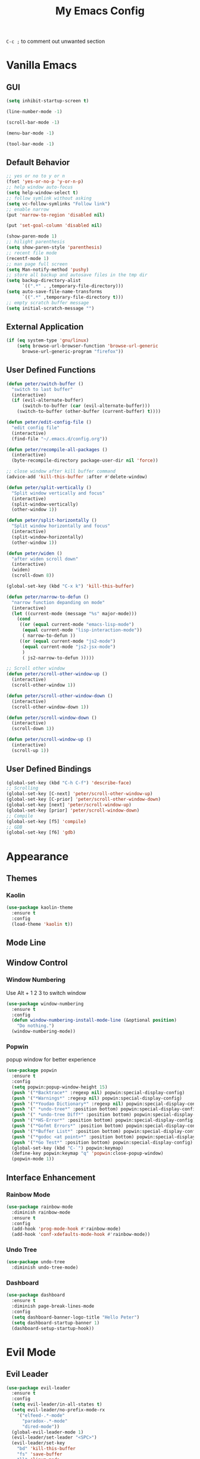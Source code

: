 #+TITLE:My Emacs Config

~C-c ;~ to comment out unwanted section
* Vanilla Emacs
** GUI
#+BEGIN_SRC emacs-lisp
(setq inhibit-startup-screen t)

(line-number-mode -1)

(scroll-bar-mode -1)

(menu-bar-mode -1)

(tool-bar-mode -1)
#+END_SRC
** Default Behavior
#+BEGIN_SRC emacs-lisp
;; yes or no to y or n
(fset 'yes-or-no-p 'y-or-n-p)
;; help window auto-focus
(setq help-window-select t) 
;; follow symlink without asking
(setq vc-follow-symlinks "Follow link")
;; enable narrow
(put 'narrow-to-region 'disabled nil)

(put 'set-goal-column 'disabled nil)

(show-paren-mode 1)
;; hilight parenthesis
(setq show-paren-style 'parenthesis)
;; recent file mode
(recentf-mode 1)
;; man page full screen
(setq Man-notify-method 'pushy)
;; store all backup and autosave files in the tmp dir
(setq backup-directory-alist
      `((".*" . ,temporary-file-directory)))
(setq auto-save-file-name-transforms
      `((".*" ,temporary-file-directory t)))
;; empty scratch buffer message
(setq initial-scratch-message "")
#+END_SRC
** External Application
#+BEGIN_SRC emacs-lisp
(if (eq system-type 'gnu/linux)
    (setq browse-url-browser-function 'browse-url-generic
	  browse-url-generic-program "firefox"))
#+END_SRC
** User Defined Functions
#+BEGIN_SRC emacs-lisp
(defun peter/switch-buffer ()
  "switch to last buffer"
  (interactive)
  (if (evil-alternate-buffer)
      (switch-to-buffer (car (evil-alternate-buffer)))
    (switch-to-buffer (other-buffer (current-buffer) t))))

(defun peter/edit-config-file ()
  "edit config file"
  (interactive)
  (find-file "~/.emacs.d/config.org"))

(defun peter/recompile-all-packages ()
  (interactive)
  (byte-recompile-directory package-user-dir nil 'force))

;; close window after kill buffer command
(advice-add 'kill-this-buffer :after #'delete-window)

(defun peter/split-vertically ()
  "Split window vertically and focus"
  (interactive)
  (split-window-vertically)
  (other-window 1))

(defun peter/split-horizontally ()
  "Split window horizontally and focus"
  (interactive)
  (split-window-horizontally)
  (other-window 1))

(defun peter/widen ()
  "after widen scroll down"
  (interactive)
  (widen)
  (scroll-down 8))

(global-set-key (kbd "C-x k") 'kill-this-buffer)

(defun peter/narrow-to-defun ()
  "narrow function depanding on mode"
  (interactive)
  (let ((current-mode (message "%s" major-mode)))
    (cond
     ((or (equal current-mode "emacs-lisp-mode")
	  (equal current-mode "lisp-interaction-mode"))
      ( narrow-to-defun ))
     ((or (equal current-mode "js2-mode")
	  (equal current-mode "js2-jsx-mode")
	  )
      ( js2-narrow-to-defun )))))

;; Scroll other window
(defun peter/scroll-other-window-up ()
  (interactive)
  (scroll-other-window 1))

(defun peter/scroll-other-window-down ()
  (interactive)
  (scroll-other-window-down 1))

(defun peter/scroll-window-down ()
  (interactive)
  (scroll-down 1))

(defun peter/scroll-window-up ()
  (interactive)
  (scroll-up 1))
#+END_SRC
** User Defined Bindings
#+BEGIN_SRC emacs-lisp
(global-set-key (kbd "C-h C-f") 'describe-face)
;; Scrolling
(global-set-key [C-next] 'peter/scroll-other-window-up)
(global-set-key [C-prior] 'peter/scroll-other-window-down)
(global-set-key [next] 'peter/scroll-window-up)
(global-set-key [prior] 'peter/scroll-window-down)
;; Compile
(global-set-key [f5] 'compile)
;; GDB
(global-set-key [f6] 'gdb)
#+END_SRC
* Appearance
** Themes 
*** COMMENT Ample 
**** Custom Ample
#+BEGIN_SRC emacs-lisp
(use-package ample-theme
  :init (progn (load-theme 'ample t t)
               (load-theme 'ample-flat t t)
               (load-theme 'ample-light t t)
               (enable-theme 'ample))
  :defer t
  :ensure t)

(custom-set-faces
 '(bold ((t (:foreground "firebrick" :weight bold))))
 '(evil-mc-cursor-default-face ((t (:background "blue violet" :inverse-video nil))))
 '(hl-line ((t (:background "#353535"))))
 '(info-quoted-name ((t (:inherit font-lock-string-face :foreground "DarkOrange2"))))
 '(info-single-quote ((t (:inherit font-lock-keyword-face :foreground "dark violet"))))
 '(italic ((t (:foreground "peru" :slant italic))))
 '(org-block ((t (:inherit default))))
 '(org-code ((t (:inherit shadow :foreground "dark orange"))))
 '(org-level-1 ((t (:inherit outline-1 :foreground "dark cyan" :height 1.1))))
 '(org-level-2 ((t (:inherit outline-2 :height 1.0))))
 '(org-level-3 ((t (:inherit outline-3 :foreground "green yellow" :height 1.0))))
 '(org-level-4 ((t (:inherit outline-4 :foreground "peru"))))
 '(org-meta-line ((t (:inherit font-lock-comment-face :weight light))))
 '(org-pomodoro-mode-line ((t (:foreground "dark red"))))
 '(org-special-keyword ((t (:foreground "salmon"))))
 '(sp-pair-overlay-face ((t nil)))
 '(spaceline-evil-emacs ((t (:background "#3A539B" :foreground "#D2D7D3" :inherit (quote mode-line)))))
 '(spaceline-evil-insert ((t (:background "YellowGreen" :foreground "#3E3D31" :inherit (quote mode-line)))))
 '(spaceline-evil-motion ((t (:background "#663399" :foreground "#D2D7D3" :inherit (quote mode-line))))))
#+END_SRC
**** Spaceline
#+BEGIN_SRC emacs-lisp
(use-package spaceline
  :ensure t
  :config
  (require 'spaceline-config)
  (setq spaceline-highlight-face-func 'spaceline-highlight-face-evil-state)
  (setq powerline-default-separator nil)
  (setq spaceline-minor-modes-separator nil)
  (spaceline-spacemacs-theme)
  (spaceline-helm-mode)
  (spaceline-info-mode)
  (spaceline-toggle-buffer-modified-on)
  (spaceline-toggle-selection-info-on)
  (spaceline-toggle-buffer-size-off)
  (spaceline-toggle-version-control-on)
  (spaceline-toggle-window-number-off)
  (spaceline-toggle-buffer-encoding-abbrev-on)
  (spaceline-toggle-info-topic-on))

;;(setq evil-mc-mode-line-prefix "¢")
(setq projectile-mode-line
      (quote
       (:eval
        (if
            (file-remote-p default-directory)
            " Projectile"
          (format "[%s]"
                  (projectile-project-name))))))

(spaceline-define-segment buffer-modified
  "buffer modified indicator Ⲙ"
  (cond
   ((buffer-modified-p)
    (if buffer-read-only
        (propertize "R" 'face '(:foreground "#1F3A93"))
      (propertize "M" 'face '(:foreground "#CF000F")))
    )
   (buffer-read-only
    (propertize "R" 'face '(:foreground "#1F3A93")))))
(spaceline-compile)
#+END_SRC
*** COMMENT Leuven
#+BEGIN_SRC emacs-lisp  
(load-theme 'leuven)
#+END_SRC
*** COMMENT Monokai
#+BEGIN_SRC emacs-lisp 
(use-package monokai-theme
  :ensure t
  :config
  (load-theme 'monokai-theme))
#+END_SRC
*** COMMENT Moe
#+BEGIN_SRC emacs-lisp 
;(use-package powerline
;  :ensure t)

(use-package moe-theme
  :ensure t)

(moe-light)

(setq moe-theme-highlight-buffer-id t)

;(powerline-moe-theme)

;; Resize titles
(setq moe-theme-resize-markdown-title '(2.0 1.7 1.5 1.3 1.0 1.0))
(setq moe-theme-resize-org-title '(2.2 1.8 1.6 1.4 1.2 1.0 1.0 1.0 1.0))
(setq moe-theme-resize-rst-title '(2.0 1.7 1.5 1.3 1.1 1.0))

(custom-set-faces
 '(shm-current-face ((t (:background "gainsboro"))))) 

#+END_SRC
*** COMMENT Grandshell
#+BEGIN_SRC emacs-lisp 
(use-package grandshell-theme
  :ensure t
  :config
  (load-theme 'grandshell t))
#+END_SRC
*** COMMENT Dracula 
#+BEGIN_SRC emacs-lisp
(use-package dracula-theme
  :ensure t
  :config
  (load-theme 'dracula t))
#+END_SRC 
*** COMMENT Zerodark
#+BEGIN_SRC emacs-lisp 
(use-package zerodark-theme
  :ensure t
  :config
  (load-theme 'zerodark t)
  (zerodark-setup-modeline-format))

(custom-set-faces
 '(hl-line ((t (:background "dim gray" :foreground "gainsboro"))))
 '(shm-current-face ((t (:background "#505050"))))
 '(org-special-keyword ((t (:foreground "light coral")))))
#+END_SRC
*** Kaolin
#+BEGIN_SRC emacs-lisp
(use-package kaolin-theme
  :ensure t
  :config
  (load-theme 'kaolin t))
#+END_SRC
*** COMMENT Doom Theme
#+BEGIN_SRC emacs-lisp
(use-package doom-themes
  :ensure t
  :config
  ;; (setq doom-enable-bold t
  ;; 	doom-enable-italic t
  ;; 	doom-one-brighter-modeline nil
  ;; 	doom-one-brighter-comments nil
  ;; 	org-fontify-whole-heading-line nil
  ;; 	org-fontify-done-headline nil         	
  ;; 	org-fontify-quote-and-verse-blocks nil)
  (load-theme 'doom-tomorrow-night t))
#+END_SRC
*** COMMENT Atom One Dark
#+BEGIN_SRC emacs-lisp
(use-package atom-one-dark-theme
  :ensure t
  :config
  (load-theme 'atom-one-dark t))
#+END_SRC
*** COMMENT Material Theme
#+BEGIN_SRC emacs-lisp
(use-package material-theme
  :ensure t
  :config
  (load-theme 'material t))
#+END_SRC
** Mode Line
*** COMMENT Telephone Line
#+BEGIN_SRC emacs-lisp
(use-package telephone-line
  :ensure t
  :config
  (require 'telephone-line-config)
  (telephone-line-evil-config))
#+END_SRC
** Window Control
*** Window Numbering
Use Alt + 1 2 3 to switch window
#+BEGIN_SRC emacs-lisp
(use-package window-numbering
  :ensure t
  :config
  (defun window-numbering-install-mode-line (&optional position)
    "Do nothing.")
  (window-numbering-mode))
#+END_SRC
*** Popwin 
popup window for better experience
#+BEGIN_SRC emacs-lisp
(use-package popwin
  :ensure t
  :config
  (setq popwin:popup-window-height 15)
  (push '("*Backtrace*" :regexp nil) popwin:special-display-config)
  (push '("*Warnings*" :regexp nil) popwin:special-display-config)
  (push '("*Youdao Dictionary*" :regexp nil) popwin:special-display-config)
  (push '(" *undo-tree*" :position bottom) popwin:special-display-config)
  (push '(" *undo-tree Diff*" :position bottom) popwin:special-display-config)
  (push '("*HS-Error*" :position bottom) popwin:special-display-config)
  (push '("*Gofmt Errors*" :position bottom) popwin:special-display-config)
  (push '("*Buffer List*" :position bottom) popwin:special-display-config)
  (push '("*godoc <at point>*" :position bottom) popwin:special-display-config)
  (push '("*Go Test*" :position bottom) popwin:special-display-config)
  (global-set-key (kbd "C-`") popwin:keymap)
  (define-key popwin:keymap "q" 'popwin:close-popup-window)
  (popwin-mode 1))
#+END_SRC
** Interface Enhancement
*** Rainbow Mode
#+BEGIN_SRC emacs-lisp
(use-package rainbow-mode
  :diminish rainbow-mode
  :ensure t
  :config
  (add-hook 'prog-mode-hook #'rainbow-mode)
  (add-hook 'conf-xdefaults-mode-hook #'rainbow-mode))
#+END_SRC
*** Undo Tree
#+BEGIN_SRC emacs-lisp
(use-package undo-tree
  :diminish undo-tree-mode)
#+END_SRC
*** Dashboard
#+BEGIN_SRC emacs-lisp
(use-package dashboard
  :ensure t
  :diminish page-break-lines-mode
  :config
  (setq dashboard-banner-logo-title "Hello Peter")
  (setq dashboard-startup-banner 1)
  (dashboard-setup-startup-hook))
#+END_SRC
*** COMMENT Info Plus
#+BEGIN_SRC emacs-lisp
(use-package info+
  :ensure t)
#+END_SRC
* Evil Mode
** Evil Leader
#+BEGIN_SRC emacs-lisp
(use-package evil-leader
  :ensure t
  :config
  (setq evil-leader/in-all-states t)
  (setq evil-leader/no-prefix-mode-rx
	'("elfeed-.*-mode"
	  "paradox-.*-mode"
	  "dired-mode"))
  (global-evil-leader-mode 1) 
  (evil-leader/set-leader "<SPC>")
  (evil-leader/set-key
    "bd" 'kill-this-buffer
    "fs" 'save-buffer
    "ll" 'linum-mode
    "he" 'elisp-index-search
    "an" 'peter/open-note-file
    "qq" 'delete-frame
    "qQ" 'save-buffers-kill-emacs
    "wv" 'peter/split-horizontally
    "ws" 'peter/split-vertically
    "wd" 'delete-window
    "fed" 'peter/edit-config-file
    "cc" 'flycheck-mode
    "r" 'dired-jump
    "cl" 'evilnc-comment-or-uncomment-lines
    "TAB" 'peter/switch-buffer))
#+END_SRC
** Evil Mode Setup
#+BEGIN_SRC emacs-lisp
(use-package evil
  :ensure t
  :config
  (evil-mode 1)
  (setq evil-insert-state-map (make-sparse-keymap))
  (define-key evil-insert-state-map (kbd "<escape>") 'evil-normal-state)
  (evil-define-key 'motion help-mode-map (kbd "<tab>") 'forward-button)
  (evil-define-key 'motion help-mode-map (kbd "S-<tab>") 'backward-button))

(add-to-list 'evil-motion-state-modes 'debugger-mode)
(add-to-list 'evil-motion-state-modes 'special-mode)
(add-to-list 'evil-emacs-state-modes 'artist-mode)
(add-to-list 'evil-emacs-state-modes 'dired-mode)
(add-to-list 'evil-emacs-state-modes 'ivy-occur-mode)
(add-to-list 'evil-emacs-state-modes 'view-mode)

(setq evil-normal-state-tag "N"
      evil-insert-state-tag "I"
      evil-motion-state-tag "M"
      evil-emacs-state-tag  "E"
      evil-visual-state-tag "V"
      evil-motion-state-cursor	'(box "#663399")
      evil-normal-state-cursor	'(box "YellowGreen")
      evil-insert-state-cursor	'(bar "#F86155")
      evil-emacs-state-cursor	'(bar "SkyBlue2")
      evil-visual-state-cursor	'(box "gray")
      )
#+END_SRC
** Evil Magit
#+BEGIN_SRC emacs-lisp
(use-package evil-magit
  :ensure t
  :config
  ;; Open commit message with insert state
  (add-hook 'git-commit-mode-hook 'evil-insert-state))
#+END_SRC
** Evil Nerd Commenter
text object ~c~ as comment
operator ~,,~ as comment
#+BEGIN_SRC emacs-lisp
(use-package evil-nerd-commenter
  :ensure t
  :config
  (evilnc-default-hotkeys))
#+END_SRC
** Evil Surround
#+BEGIN_SRC emacs-lisp
(use-package evil-surround
  :ensure t
  :config
  (global-evil-surround-mode 1))
#+END_SRC
** Evil Window Numbering
#+BEGIN_SRC emacs-lisp
(evil-leader/set-key
    "1" 'select-window-1
    "2" 'select-window-2
    "3" 'select-window-3
    "4" 'select-window-4
    "5" 'select-window-5
    "6" 'select-window-6
    "7" 'select-window-7
    "8" 'select-window-8
    "9" 'select-window-9)
#+END_SRC
** COMMENT Evil Smartparens 
#+BEGIN_SRC emacs-lisp
(use-package evil-smartparens
  :ensure t
  :config
  (add-hook 'smartparens-enabled-hook #'evil-smartparens-mode))
#+END_SRC
** COMMENT Evil Numbers 
#+BEGIN_SRC emacs-lisp 
(use-package evil-numbers
    :ensure t
    :config
    (define-key evil-normal-state-map (kbd "C-a") 'evil-numbers/inc-at-pt)
    (define-key evil-normal-state-map (kbd "C-x") 'evil-numbers/dec-at-pt))
#+END_SRC
* Utility
** Git
*** Magit
#+BEGIN_SRC emacs-lisp
(use-package magit
  :ensure t
  :bind (("C-x g" . magit-status))
  :config
  (evil-leader/set-key
    "gs" 'magit-status))
#+END_SRC
*** Git Timemachine
#+BEGIN_SRC emacs-lisp
(use-package git-timemachine
  :ensure t
  :config
  (evil-leader/set-key "gm" 'git-timemachine))
  
(eval-after-load 'git-timemachine
  '(progn
     (evil-make-overriding-map git-timemachine-mode-map 'normal)
     ;; force update evil keymaps after git-timemachine-mode loaded
     (add-hook 'git-timemachine-mode-hook #'evil-normalize-keymaps)))
#+END_SRC
*** Git Gutter
#+BEGIN_SRC emacs-lisp
(use-package git-gutter
  :ensure t
  :diminish git-gutter-mode
  :config
  (global-git-gutter-mode +1)
  (evil-leader/set-key "gg" 'git-gutter:popup-hunk))
#+END_SRC
*** Git Auto Commit Mode
#+BEGIN_SRC emacs-lisp
(use-package git-auto-commit-mode
  :ensure t)
#+END_SRC
** Hydra
#+BEGIN_SRC emacs-lisp
(use-package hydra
    :ensure t)
#+END_SRC
*** Hydra Narrow
#+BEGIN_SRC emacs-lisp
(defhydra hydra-nr (:exit t)
    "narrow state"
    ("r" narrow-to-region "region")
    ("n" narrow-to-region "region")
    ("w" peter/widen "widen")
    ("s" org-narrow-to-subtree "org tree")
    ("d" peter/narrow-to-defun "defun"))

(evil-leader/set-key
    "n" 'hydra-nr/body)
#+END_SRC
*** Hrdra Frame
#+BEGIN_SRC emacs-lisp
(defhydra hydra-frame ()
    ("d" make-frame "new frame")
    ("z" delete-frame"delete frame")
    ("n" other-frame "switch frame"))
(evil-leader/set-key
    "z" 'hydra-frame/body)
#+END_SRC
*** Hydra Window Resize
#+BEGIN_SRC emacs-lisp
(defhydra hydra-window-resize ()
    ("j" shrink-window "down")
    ("k" enlarge-window "up")
    ("h" shrink-window-horizontally "left")
    ("l" enlarge-window-horizontally "right")
    ("=" balance-windows "balance"))
(evil-leader/set-key
    "wr" 'hydra-window-resize/body)
#+END_SRC
*** Hrdra Artist Mode
#+BEGIN_SRC emacs-lisp
  ;; hydra mode that not exit after other activites
  (defhydra hydra-artist-mode (:foreign-keys run)
    ("s" artist-select-op-straight-line "line" )
    ("r" artist-select-op-rectangle "rectangle")
    ("R" artist-select-op-square "squares")
    ("a" artist-select-op-poly-line "poly-lines")
    ("S" artist-select-op-straight-poly-line "straight poly-lines")
    ("e" artist-select-op-ellipse "drawing ellipses")
    ("c" artist-select-op-circle "drawing circles")
    ("y" artist-select-op-cut-rectangle "cutting rectangles")
    ("p" artist-select-op-copy-rectangle "copying rectangles")
    ("q" nil "quit"))
  (add-hook 'artist-mode-hook
	    (lambda ()
	      (local-set-key (kbd "C-c C-s") 'hydra-artist-mode/body)))
#+END_SRC
** Hide Show Comments
#+BEGIN_SRC emacs-lisp
(use-package hide-comnt
  :ensure t
  :config
  (evil-leader/set-key "ch" 'hide/show-comments-toggle))
#+END_SRC
** Chinese Support
*** Youdao Dictionary
#+BEGIN_SRC emacs-lisp
(use-package youdao-dictionary
  :ensure t
  :config
  (evil-leader/set-key
    "oo" 'youdao-dictionary-search-at-point+))
#+END_SRC
*** Fcitx
#+BEGIN_SRC emacs-lisp
(use-package fcitx
  :ensure t
  :config
  (setq fcitx-use-dbus t)
  (setq fcitx-active-evil-states '(insert emacs hydrid))
  (fcitx-aggressive-setup))
#+END_SRC
** Crux
Open file with sudo if needed
#+BEGIN_SRC emacs-lisp
(use-package crux
  :diminish t
  :ensure t
  :config
  (crux-reopen-as-root-mode))
#+END_SRC

** Paradox
package.el wrapper with upgrade package bind to ~<Leader> p u~
#+BEGIN_SRC emacs-lisp
(use-package paradox
  :ensure t
  :config
  (setq paradox-github-token t)
  (evil-set-initial-state 'paradox-menu-mode 'emacs)
  (evil-leader/set-key
    "pr" 'paradox-list-packages
    "pu" 'paradox-upgrade-packages))
#+END_SRC
** Projectile
#+BEGIN_SRC emacs-lisp
(use-package projectile
  :ensure t
  :config
  (projectile-global-mode)
  ;; (setq projectile-switch-project-action 'projectile-dired)
  ;; Mode line
  (setq projectile-mode-line
	'(:eval (format " Proj[%s]" (projectile-project-name))))
  (add-to-list 'projectile-globally-ignored-directories "node_modules") 
  (add-to-list 'projectile-globally-ignored-files ".tern-port"))

#+END_SRC
** Avy
#+BEGIN_SRC emacs-lisp
(use-package avy
  :ensure t
  :bind ("C-;" . avy-goto-char))
#+END_SRC
** Dired
#+BEGIN_SRC emacs-lisp
(defun peter/dired-mode-hook ()
  (hl-line-mode)
  (define-key dired-mode-map "l" 'dired-find-file)
  (define-key dired-mode-map "h" 'dired-up-directory)
  (define-key dired-mode-map "j" 'dired-next-line)
  (define-key dired-mode-map "k" 'dired-previous-line)
  (define-key dired-mode-map "p" 'helm-projectile-find-file))

(add-hook 'dired-mode-hook 'peter/dired-mode-hook)
(add-hook 'dired-mode-hook 'auto-revert-mode)


(use-package all-the-icons-dired
  :ensure t
  :config
  (add-hook 'dired-mode-hook 'all-the-icons-dired-mode))
#+END_SRC
** Ibuffer Mode
#+BEGIN_SRC emacs-lisp
(defun peter/ibuffer-mode-hook ()
  (hl-line-mode)
  (define-key ibuffer-mode-map "h" 'ibuffer-visit-buffer-other-window-noselect)
  (define-key ibuffer-mode-map "j" 'ibuffer-forward-line)
  (define-key ibuffer-mode-map "k" 'ibuffer-backward-line)
  (define-key ibuffer-mode-map (kbd "RET") 'ibuffer-visit-buffer-1-window)
  )

(add-hook 'ibuffer-mode-hook 'peter/ibuffer-mode-hook)
;(global-set-key (kbd "M-`") 'ibuffer)

#+END_SRC
** Bookmark Menu
#+BEGIN_SRC emacs-lisp
#+END_SRC
** ISpell
#+BEGIN_SRC emacs-lisp
;; spell check world
(global-set-key (kbd "C-\\") 'ispell-word)
#+END_SRC
** Terminal Here
#+BEGIN_SRC emacs-lisp
(use-package terminal-here
  :ensure t
  :config
  (setq terminal-here-terminal-command '("urxvtc"))
  (evil-leader/set-key
    "t" 'terminal-here))
#+END_SRC
** Fasd
#+BEGIN_SRC emacs-lisp
(use-package fasd
  :ensure t
  :config
  (global-fasd-mode 1)
  (evil-leader/set-key
    "fd" 'fasd-find-file))
#+END_SRC
** COMMENT Shell Pop
#+BEGIN_SRC emacs-lisp
(use-package shell-pop
  :ensure t
  :bind ("C-`" . shell-pop)
  :config
  (custom-set-variables
   '(shell-pop-term-shell "/bin/zsh")
   '(shell-pop-universal-key "C-t")
   '(shell-pop-window-size 30)
   '(shell-pop-full-span t)
   '(shell-pop-window-position "bottom")))
#+END_SRC
*** Eshell Alias
#+BEGIN_SRC emacs-lisp
(defalias 'open 'find-file-other-window)
#+END_SRC
** COMMENT Which Key
#+BEGIN_SRC emacs-lisp
(use-package which-key
  :ensure t
  :config
  (which-key-mode))
#+END_SRC
** COMMENT Zeal At Point
#+BEGIN_SRC emacs-lisp
(use-package zeal-at-point
  :ensure t
  :bind (([f1] . zeal-at-point)))
#+END_SRC
* COMMENT Helm
** Helm Config
#+BEGIN_SRC emacs-lisp
(use-package helm
  :diminish helm-mode
  :ensure t
  :bind (("s-x" . helm-M-x)
	 ("M-x" . helm-M-x))
  :config
  (require 'helm-config)
  (helm-mode 1)
  (setq helm-display-header-line nil)
  (setq helm-display-source-at-screen-top nil)
  (setq helm-autoresize-min-height 10)
  (setq helm-mode-fuzzy-match t)
  (setq helm-split-window-in-side-p t)
  (setq helm-completion-in-region-fuzzy-match t)
  (helm-autoresize-mode 1)
  ;;add bookmark to helm mini sources
  (add-to-list 'helm-mini-default-sources 'helm-source-bookmark-files&dirs 'append)
  (evil-leader/set-key
    "s" 'helm-occur
    "d" 'helm-show-kill-ring
    ";" 'helm-mark-ring
    "bb" 'helm-mini
    "ff" 'helm-find-files
    "fl" 'helm-locate
    "i" 'helm-imenu
    "`" 'helm-mini))
#+END_SRC
** Helm Workaround
#+BEGIN_SRC emacs-lisp
;; helm alway at bottom
(add-to-list 'display-buffer-alist
	     `(,(rx bos "*helm" (* not-newline) "*" eos)
	       (display-buffer-in-side-window)
	       (inhibit-same-window . t)
	       (window-height . 0.4)))

(defun *-popwin-help-mode-off ()
  "Turn `popwin-mode' off for *Help* buffers."
  (when (boundp 'popwin:special-display-config)
    (customize-set-variable 'popwin:special-display-config
			    (delq 'help-mode popwin:special-display-config))))

(defun *-popwin-help-mode-on ()
  "Turn `popwin-mode' on for *Help* buffers."
  (when (boundp 'popwin:special-display-config)
    (customize-set-variable 'popwin:special-display-config
			    (add-to-list 'popwin:special-display-config 'help-mode nil #'eq))))

(add-hook 'helm-minibuffer-set-up-hook #'*-popwin-help-mode-off)
(add-hook 'helm-cleanup-hook #'*-popwin-help-mode-on)

;;fix helm cursor
(defun peter/hide-cursor-in-helm-buffer ()
  "Hide the cursor in helm buffers."
  (with-helm-buffer
    (setq cursor-in-non-selected-windows nil)))

(add-hook 'helm-after-initialize-hook 'peter/hide-cursor-in-helm-buffer)

(defun peter/helm-toggle ()
  "toggle helm-mini"
  (interactive)
  (if (helm-alive-p)
      (helm-keyboard-quit)
    (helm-mini)))

(global-set-key (kbd "M-`") 'peter/helm-toggle)
#+END_SRC
** Helm Dash
#+BEGIN_SRC emacs-lisp
(use-package helm-dash
  :ensure t
  :bind (([f1] . helm-dash-at-point)))
#+END_SRC
** Helm Uitls
*** Helm Ag
the silverlight searcher
#+BEGIN_SRC emacs-lisp
(use-package helm-ag
  :ensure t
  :config
  (evil-leader/set-key
    "ag" 'helm-ag
    "ap" 'helm-ag-project-root))
#+END_SRC

*** Helm Systemd
helm interface for systemd services
#+BEGIN_SRC emacs-lisp
(use-package helm-systemd
  :ensure t
  :config
  (setq helm-systemd-list-not-loaded t)
  (setq helm-systemd-list-all t)
  (setq helm-systemd-buffer-name "*Systemd log*")
  (evil-leader/set-key
    "ad" 'helm-systemd))
#+END_SRC

*** Helm Projectile
#+BEGIN_SRC emacs-lisp
(use-package helm-projectile
  :ensure t
  :config
  (helm-projectile-on)
  (evil-leader/set-key
    "pp" 'helm-projectile))
#+END_SRC
*** Helm Descbinds
#+BEGIN_SRC emacs-lisp
(use-package helm-descbinds
  :ensure t
  :config
  (setq helm-descbinds-window-style 'same-window)
  (helm-descbinds-mode))
#+END_SRC
*** Helm Flycheck
#+BEGIN_SRC emacs-lisp
(use-package helm-flycheck
  :ensure t
  :config
  (evil-leader/set-key "cf" 'helm-flycheck))
#+END_SRC
* Org Mode
** Org Mode Setup
#+BEGIN_SRC emacs-lisp
(global-set-key (kbd "\C-cc") 'org-capture)
(global-set-key (kbd "\C-ca") 'org-agenda)
(global-set-key (kbd "\C-cl") 'org-store-link)
(evil-define-key 'normal org-mode-map (kbd "RET") 'org-open-at-point)
(evil-define-key 'normal org-mode-map (kbd "g'") 'org-edit-special)
(setq org-startup-indented t)
(setq org-startup-folded t)
(setq org-hide-emphasis-markers t)
(setq org-imenu-depth 5)
(evil-leader/set-key
  "op" 'org-mobile-push
  "oP" 'org-mobile-pull
  "aa" 'org-todo-list
  "ac" 'org-capture)
;; diminish org-indent-mode
(eval-after-load 'org-indent '(diminish 'org-indent-mode))
#+END_SRC
** Org Modules
#+BEGIN_SRC emacs-lisp
;; org modules
(add-to-list 'org-modules 'org-habit)
(add-to-list 'org-modules 'org-protocol)
(add-to-list 'org-modules 'org-man)
;; load modules
(require 'org-habit)
(require 'org-protocol)
(require 'org-man)
#+END_SRC
** COMMENT Org Drill 
#+BEGIN_SRC emacs-lisp
(require 'org-drill)
(setq org-drill-save-buffers-after-drill-sessions-p t)

(use-package org-drill-table
  :ensure t
  :config
  (evil-define-key 'normal org-mode-map (kbd "gt") 'org-drill-table-generate))
#+END_SRC
** Org Caputre
#+BEGIN_SRC emacs-lisp
(setq org-capture-templates
      '(("t" "Todo" entry (file+headline "~/Nextcloud/org/GTD.org" "Tasks")
	 "* TODO %?\n %i\n %a")
	("j" "Journal" entry (file+datetree "~/Nextcloud/notes/journal.org")
	 "* %?\nEntered on %U\n %i\n %a")
	("x" "org-protocol" entry (file "~/Nextcloud/notes/web.org")
	 "* TODO Review %c\n%U\n%i\n" :immediate-finish)))
#+END_SRC
** Org Mime
#+BEGIN_SRC emacs-lisp
(use-package htmlize
  :ensure t)

(require 'org-mime)

(setq org-mime-library 'mml)


(add-hook 'message-mode-hook
          (lambda ()
            (local-set-key "\C-c\M-o" 'org-mime-htmlize)))

(add-hook 'org-mode-hook
          (lambda ()
            (local-set-key "\C-c\M-o" 'org-mime-org-buffer-htmlize)))

(add-hook 'org-mime-html-hook
          (lambda ()
            (org-mime-change-element-style
             "pre" (format "color: %s; background-color: %s; padding: 0.5em;"
                           "#E6E1DC" "#232323"))))

(add-hook 'org-mime-html-hook
          (lambda ()
            (org-mime-change-element-style
             "blockquote" "border-left: 2px solid gray; padding-left: 4px;")))
#+END_SRC
** Org Evil Management
#+BEGIN_SRC emacs-lisp
;; Enter insert state when opening log buffer
(add-hook 'org-log-buffer-setup-hook 'evil-insert-state)
;; Org capture initial state insert
(add-hook 'org-capture-mode-hook 'evil-insert-state)
;; Org src initial insert state
(add-hook 'org-src-mode-hook 'evil-insert-state)
#+END_SRC
** Org Agenda
#+BEGIN_SRC emacs-lisp
(setq org-todo-keywords
      '((sequence "TODO(t)" "WAIT(w@/!)" "|" "DONE(d)" "CANCELED(c@)")))
(setq org-default-notes-file "~/Nextcloud/org/capture.org")
(setq org-agenda-files 
      (list "~/Nextcloud/org/capture.org"
	    "~/Nextcloud/notes"
	    "~/.emacs.d/config.org"
	    "~/Nextcloud/org/GTD.org"))
(setq org-directory "~/Nextcloud/org")
(setq org-mobile-inbox-for-pull "~/Nextcloud/org/flagged.org")
(setq org-mobile-directory "~/Nextcloud/MobileOrg")
(setq org-log-done 'time)
(setq org-log-states-order-reversed nil)

;; org refile
(setq org-refile-targets '((nil :maxlevel . 2)
			   (org-agenda-files :maxlevel . 2)))
;; Refile in a single go
(setq org-outline-path-complete-in-steps nil)         
;; Show full paths for refiling
(setq org-refile-use-outline-path t)                  

(defun peter/agenda-mode-config ()
  "agenda mode key bindings and config"
  (define-key org-agenda-mode-map "j" 'org-agenda-next-line)
  (define-key org-agenda-mode-map "k" 'org-agenda-previous-line)
  (define-key org-agenda-mode-map "g" 'org-agenda-goto-date)
  (define-key org-agenda-mode-map "n" 'org-agenda-capture)
  (define-key org-agenda-mode-map "p" 'org-pomodoro)
  (hl-line-mode))

(add-hook 'org-agenda-mode-hook 'peter/agenda-mode-config)
#+END_SRC
** Org Plot
#+BEGIN_SRC emacs-lisp
(use-package gnuplot-mode
  :ensure t)
#+END_SRC
** Org Source Block
#+BEGIN_SRC emacs-lisp
(setq org-src-fontify-natively t)
(setq org-src-window-setup 'current-window)
(setq org-src-preserve-indentation t)
(org-babel-do-load-languages 'org-babel-load-languages
    '(
        (shell . t)
    )
)
#+END_SRC
** Org Bullets
#+BEGIN_SRC emacs-lisp
(use-package org-bullets
  :ensure t
  :config
  (add-hook 'org-mode-hook (lambda () (org-bullets-mode 1)))
  (setq org-bullets-bullet-list '("●" "◉" "◇" "✚" "✜" "☯" "◆")))
#+END_SRC
** Org Download
Drag and Drop Image to Emacs
#+BEGIN_SRC emacs-lisp
(use-package org-download
  :ensure t
  :config)
#+END_SRC
** Org Pomodoro
#+BEGIN_SRC emacs-lisp
(use-package org-pomodoro
  :ensure t
  :config
  (setq org-pomodoro-keep-killed-pomodoro-time t)
  (global-set-key [f2] 'org-pomodoro))
#+END_SRC
** Deft
#+BEGIN_SRC emacs-lisp
(use-package deft
  :ensure t
  :config
  (evil-set-initial-state 'deft-mode 'emacs)
  (evil-set-initial-state 'artist-mode 'emacs)
  (evil-leader/set-key
    "ae" 'deft)
  (setq deft-extensions '("org"))
  (setq deft-use-filename-as-title nil)
  (setq deft-use-filter-string-for-filename t)
  ;; (setq deft-org-mode-title-prefix t)
  (setq deft-default-extension "org")
  (setq deft-directory "~/Nextcloud/notes")
  (setq deft-file-naming-rules
      '((noslash . "-")
        (nospace . "-")
        (case-fn . downcase))))
#+END_SRC
** COMMENT Blog
#+BEGIN_SRC emacs-lisp
;; Org code block color html
(use-package htmlize
  :ensure t)
;; ;; Org to Jekyll
;; (use-package org2jekyll
;;   :ensure t
;;   :config)

;; (custom-set-variables
;;  '(org2jekyll-blog-author "Peterzky")
;;  '(org2jekyll-source-directory (expand-file-name "~/org/"))
;;  '(org2jekyll-jekyll-directory (expand-file-name "~/Projects/Blog/"))
;;  '(org2jekyll-jekyll-drafts-dir "")
;;  '(org2jekyll-jekyll-posts-dir "_posts/")
;;  '(org-publish-project-alist
;;    `(("default"
;;       :base-directory ,(org2jekyll-input-directory)
;;       :base-extension "org"
;;       :publishing-directory ,(org2jekyll-output-directory)
;;       :publishing-function org-html-publish-to-html
;;       :headline-levels 4
;;       :section-numbers nil
;;       :with-toc nil
;;       :html-head "<link rel=\"stylesheet\" href=\"./css/style.css\" type=\"text/css\"/>"
;;       :html-preamble t
;;       :recursive t
;;       :make-index t
;;       :html-extension "html"
;;       :body-only t)
;;      ("post"
;;       :base-directory ,(org2jekyll-input-directory)
;;       :base-extension "org"
;;       :publishing-directory ,(org2jekyll-output-directory org2jekyll-jekyll-posts-dir)
;;       :publishing-function org-html-publish-to-html
;;       :headline-levels 4
;;       :section-numbers nil
;;       :with-toc nil
;;       :html-head "<link rel=\"stylesheet\" href=\"./css/style.css\" type=\"text/css\"/>"
;;       :html-preamble t
;;       :recursive t
;;       :make-index t
;;       :html-extension "html"
;;       :body-only t)
;;      ("images"
;;       :base-directory ,(org2jekyll-input-directory "img")
;;       :base-extension "jpg\\|gif\\|png"
;;       :publishing-directory ,(org2jekyll-output-directory "img")
;;       :publishing-function org-publish-attachment
;;       :recursive t)
;;      ("js"
;;       :base-directory ,(org2jekyll-input-directory "js")
;;       :base-extension "js"
;;       :publishing-directory ,(org2jekyll-output-directory "js")
;;       :publishing-function org-publish-attachment
;;       :recursive t)
;;      ("css"
;;       :base-directory ,(org2jekyll-input-directory "css")
;;       :base-extension "css\\|el"
;;       :publishing-directory ,(org2jekyll-output-directory "css")
;;       :publishing-function org-publish-attachment
;;       :recursive t)
;;      ("web" :components ("images" "js" "css")))))

#+END_SRC
* Ivy
#+BEGIN_SRC emacs-lisp 
(use-package counsel
  :ensure t
  :diminish ivy-mode ivy-minor-mode
  :config
  (ivy-mode 1))
#+END_SRC
** Ivy Bindings
:LOGBOOK:
CLOCK: [2017-05-19 Fri 04:20]
:END:
#+BEGIN_SRC emacs-lisp
(global-set-key (kbd "C-s") 'swiper)
(global-set-key (kbd "M-x") 'counsel-M-x)
(global-set-key (kbd "s-x") 'counsel-M-x)
(global-set-key (kbd "C-x C-f") 'counsel-find-file)
(global-set-key (kbd "<f1> f") 'counsel-describe-function)
(global-set-key (kbd "<f1> v") 'counsel-describe-variable)
(global-set-key (kbd "<f1> l") 'counsel-find-library)
;; (global-set-key (kbd "<f2> i") 'counsel-info-lookup-symbol)
;; (global-set-key (kbd "<f2> u") 'counsel-unicode-char)
(global-set-key (kbd "C-c C-r") 'ivy-resume)
(evil-leader/set-key
  "ag" 'counsel-ag
  "`"  'ivy-switch-buffer
  "s"  'swiper
  "bb" 'ivy-switch-buffer
  "pp" 'projectile-switch-project
  "pf" 'projectile-find-file-dwim
  "i"  'counsel-imenu
  "fl" 'counsel-locate
  "ff" 'counsel-find-file)

(define-key ivy-mode-map (kbd "C-l") 'ivy-backward-delete-char)
#+END_SRC
** Packages Compatibility
#+BEGIN_SRC emacs-lisp
(setq magit-completing-read-function 'ivy-completing-read)
(setq projectile-completion-system 'ivy)
#+END_SRC
* Completion and Error Checking
** Company Mode
#+BEGIN_SRC emacs-lisp
(use-package company
  :diminish company-mode
  :ensure t
  :config
  (add-hook 'after-init-hook 'global-company-mode)
  (define-key company-active-map (kbd "C-n") #'company-select-next-or-abort)
  (define-key company-active-map (kbd "C-p") #'company-select-previous-or-abort)
  (define-key company-active-map (kbd "C-h") #'company-quickhelp-manual-begin))

(use-package company-quickhelp
  :ensure t
  :config
  (company-quickhelp-mode 1)
  (setq company-quickhelp-delay nil))
#+END_SRC
** Yasnippet
#+BEGIN_SRC emacs-lisp
(use-package yasnippet
  :diminish yas-minor-mode
  :ensure t
  :config
  (yas-global-mode 1)
  (evil-leader/set-key
    "yn" 'yas-new-snippet
    "yv" 'yas-visit-snippet-file
    "yt" 'yas-describe-tables
    "yi" 'yas-insert-snippet))
#+END_SRC
** Smartparens
#+BEGIN_SRC emacs-lisp
(use-package smartparens
  :diminish smartparens-mode
  :ensure t
  :config
  (smartparens-global-mode t)
  (require 'smartparens-config))
#+END_SRC
*** Smartparens Keybinding
#+BEGIN_SRC emacs-lisp
(define-key smartparens-mode-map (kbd "C-M-f") 'sp-forward-sexp)
(define-key smartparens-mode-map (kbd "C-M-b") 'sp-backward-sexp)

(define-key smartparens-mode-map (kbd "C-M-d") 'sp-down-sexp)
;; (define-key smartparens-mode-map (kbd "C-M-a") 'sp-backward-down-sexp)
(define-key smartparens-mode-map (kbd "C-S-d") 'sp-beginning-of-sexp)
(define-key smartparens-mode-map (kbd "C-S-a") 'sp-end-of-sexp)

;; (define-key smartparens-mode-map (kbd "C-M-e") 'sp-up-sexp)
(define-key smartparens-mode-map (kbd "C-M-u") 'sp-backward-up-sexp)
(define-key smartparens-mode-map (kbd "C-M-t") 'sp-transpose-sexp)

(define-key smartparens-mode-map (kbd "C-M-n") 'sp-next-sexp)
(define-key smartparens-mode-map (kbd "C-M-p") 'sp-previous-sexp)

(define-key smartparens-mode-map (kbd "C-M-k") 'sp-kill-sexp)
(define-key smartparens-mode-map (kbd "C-M-w") 'sp-copy-sexp)

(define-key smartparens-mode-map (kbd "M-<delete>") 'sp-unwrap-sexp)
(define-key smartparens-mode-map (kbd "M-<backspace>") 'sp-backward-unwrap-sexp)

(define-key smartparens-mode-map (kbd "C-<right>") 'sp-forward-slurp-sexp)
(define-key smartparens-mode-map (kbd "C-<left>") 'sp-forward-barf-sexp)
(define-key smartparens-mode-map (kbd "C-M-<left>") 'sp-backward-slurp-sexp)
(define-key smartparens-mode-map (kbd "C-M-<right>") 'sp-backward-barf-sexp)

(define-key smartparens-mode-map (kbd "M-D") 'sp-splice-sexp)
(define-key smartparens-mode-map (kbd "C-M-<delete>") 'sp-splice-sexp-killing-forward)
(define-key smartparens-mode-map (kbd "C-M-<backspace>") 'sp-splice-sexp-killing-backward)
(define-key smartparens-mode-map (kbd "C-S-<backspace>") 'sp-splice-sexp-killing-around)

(define-key smartparens-mode-map (kbd "C-]") 'sp-select-next-thing-exchange)
(define-key smartparens-mode-map (kbd "C-<left_bracket>") 'sp-select-previous-thing)
(define-key smartparens-mode-map (kbd "C-M-]") 'sp-select-next-thing)

(define-key smartparens-mode-map (kbd "M-F") 'sp-forward-symbol)
(define-key smartparens-mode-map (kbd "M-B") 'sp-backward-symbol)

(bind-key "C-c f" (lambda () (interactive) (sp-beginning-of-sexp 2)) smartparens-mode-map)
(bind-key "C-c b" (lambda () (interactive) (sp-beginning-of-sexp -2)) smartparens-mode-map)

(bind-key "C-M-s"
          (defhydra smartparens-hydra ()
            "Smartparens"
            ("d" sp-down-sexp "Down")
            ("e" sp-up-sexp "Up")
            ("u" sp-backward-up-sexp "Up")
            ("a" sp-backward-down-sexp "Down")
            ("f" sp-forward-sexp "Forward")
            ("b" sp-backward-sexp "Backward")
            ("k" sp-kill-sexp "Kill" :color blue)
            ("q" nil "Quit" :color blue))
            smartparens-mode-map)

(bind-key "H-t" 'sp-prefix-tag-object smartparens-mode-map)
(bind-key "H-p" 'sp-prefix-pair-object smartparens-mode-map)
(bind-key "H-y" 'sp-prefix-symbol-object smartparens-mode-map)
(bind-key "H-h" 'sp-highlight-current-sexp smartparens-mode-map)
(bind-key "H-e" 'sp-prefix-save-excursion smartparens-mode-map)
(bind-key "H-s c" 'sp-convolute-sexp smartparens-mode-map)
(bind-key "H-s a" 'sp-absorb-sexp smartparens-mode-map)
(bind-key "H-s e" 'sp-emit-sexp smartparens-mode-map)
(bind-key "H-s p" 'sp-add-to-previous-sexp smartparens-mode-map)
(bind-key "H-s n" 'sp-add-to-next-sexp smartparens-mode-map)
(bind-key "H-s j" 'sp-join-sexp smartparens-mode-map)
(bind-key "H-s s" 'sp-split-sexp smartparens-mode-map)
(bind-key "H-s r" 'sp-rewrap-sexp smartparens-mode-map)
(defvar hyp-s-x-map)
(define-prefix-command 'hyp-s-x-map)
(bind-key "H-s x" hyp-s-x-map smartparens-mode-map)
(bind-key "H-s x x" 'sp-extract-before-sexp smartparens-mode-map)
(bind-key "H-s x a" 'sp-extract-after-sexp smartparens-mode-map)
(bind-key "H-s x s" 'sp-swap-enclosing-sexp smartparens-mode-map)

(bind-key "C-x C-t" 'sp-transpose-hybrid-sexp smartparens-mode-map)

(bind-key ";" 'sp-comment emacs-lisp-mode-map)

(bind-key [remap c-electric-backspace] 'sp-backward-delete-char smartparens-strict-mode-map)
#+END_SRC
*** COMMENT Smartparens Markdown Mode
#+BEGIN_SRC emacs-lisp
(sp-with-modes '(markdown-mode gfm-mode rst-mode)
  (sp-local-pair "*" "*"
                 :wrap "C-*"
                 :unless '(sp--gfm-point-after-word-p sp-point-at-bol-p)
                 :post-handlers '(("[d1]" "SPC"))
                 :skip-match 'sp--gfm-skip-asterisk)
  (sp-local-pair "**" "**")
  (sp-local-pair "_" "_" :wrap "C-_" :unless '(sp-point-after-word-p)))

(defun sp--gfm-point-after-word-p (id action context)
  "Return t if point is after a word, nil otherwise.
This predicate is only tested on \"insert\" action."
  (when (eq action 'insert)
    (sp--looking-back-p (concat "\\(\\sw\\)" (regexp-quote id)))))

(defun sp--gfm-skip-asterisk (ms mb me)
  (save-excursion
    (goto-char mb)
    (save-match-data (looking-at "^\\* "))))
#+END_SRC
*** Smartparens Org Mode
#+BEGIN_SRC emacs-lisp
(sp-with-modes 'org-mode
  (sp-local-pair "*" "*" :actions '(insert wrap) :unless '(sp-point-after-word-p sp-point-at-bol-p) :wrap "C-*" :skip-match 'sp--org-skip-asterisk)
  (sp-local-pair "_" "_" :unless '(sp-point-after-word-p) :wrap "C-_")
  (sp-local-pair "/" "/" :unless '(sp-point-after-word-p) :post-handlers '(("[d1]" "SPC")))
  (sp-local-pair "~" "~" :unless '(sp-point-after-word-p) :post-handlers '(("[d1]" "SPC")))
  (sp-local-pair "=" "=" :unless '(sp-point-after-word-p) :post-handlers '(("[d1]" "SPC")))
  (sp-local-pair "«" "»"))

(defun sp--org-skip-asterisk (ms mb me)
  (or (and (= (line-beginning-position) mb)
           (eq 32 (char-after (1+ mb))))
      (and (= (1+ (line-beginning-position)) me)
           (eq 32 (char-after me)))))
#+END_SRC
*** Smartparens Lisp Mode
#+BEGIN_SRC emacs-lisp
(sp-with-modes sp--lisp-modes
  (sp-local-pair "(" nil
                 :wrap "C-("
                 :pre-handlers '(my-add-space-before-sexp-insertion)
                 :post-handlers '(my-add-space-after-sexp-insertion)))



(defun my-add-space-after-sexp-insertion (id action _context)
  (when (eq action 'insert)
    (save-excursion
      (forward-char (sp-get-pair id :cl-l))
      (when (or (eq (char-syntax (following-char)) ?w)
                (looking-at (sp--get-opening-regexp)))
        (insert " ")))))

(defun my-add-space-before-sexp-insertion (id action _context)
  (when (eq action 'insert)
    (save-excursion
      (backward-char (length id))
      (when (or (eq (char-syntax (preceding-char)) ?w)
                (and (looking-back (sp--get-closing-regexp))
                     (not (eq (char-syntax (preceding-char)) ?'))))
        (insert " ")))))
#+END_SRC
*** COMMENT Smartparens etc
#+BEGIN_SRC emacs-lisp
;; pair management
(sp-local-pair 'minibuffer-inactive-mode "'" nil :actions nil)
(bind-key "C-(" 'sp---wrap-with-40 minibuffer-local-map)

;;; rst-mode
(sp-with-modes 'rst-mode
  (sp-local-pair "``" "``"))

;;; tex-mode latex-mode
(sp-with-modes '(tex-mode plain-tex-mode latex-mode)
  (sp-local-tag "i" "\"<" "\">"))

;;; C++
(sp-with-modes '(malabar-mode c++-mode)
  (sp-local-pair "{" nil :post-handlers '(("||\n[i]" "RET"))))
(sp-local-pair 'c++-mode "/*" "*/" :post-handlers '((" | " "SPC")

;;; PHP
(sp-with-modes '(php-mode)
  (sp-local-pair "/**" "*/" :post-handlers '(("| " "SPC")
                                             (my-php-handle-docstring "RET")))
  (sp-local-pair "/*." ".*/" :post-handlers '(("| " "SPC")))
  (sp-local-pair "{" nil :post-handlers '(("||\n[i]" "RET")))
  (sp-local-pair "(" nil :prefix "\\(\\sw\\|\\s_\\)*"))

(defun my-php-handle-docstring (&rest _ignored)
  (-when-let (line (save-excursion
                     (forward-line)
                     (thing-at-point 'line)))
    (cond
     ((string-match-p "function" line)
      (save-excursion
        (insert "\n")
        (let ((args (save-excursion
                      (forward-line)
                      (my-php-get-function-args))))
          (--each args
            (insert (format "* @param %s\n" it)))))
      (insert "* "))
     ((string-match-p ".*class\\|interface" line)
      (save-excursion (insert "\n*\n* @author\n"))
      (insert "* ")))
    (let ((o (sp--get-active-overlay)))
      (indent-region (overlay-start o) (overlay-end o)))))

#+END_SRC
** Expand Region
#+BEGIN_SRC emacs-lisp
(use-package expand-region
  :ensure t
  :bind ("C-=" . er/expand-region))
#+END_SRC

** Ycmd
In Gentoo you need to install ~sys-libs/ncurses:5~ with *tinfo* use flag
slot 5 indicate version 5, which ycmd depend on.
#+BEGIN_SRC emacs-lisp
(use-package ycmd
  :ensure t
  :config
  (setq  ycmd-server-command
	 (list "python"
	       (file-truename "~/tools/ycmd/ycmd")))
  (setq ycmd-global-config
	(file-truename "~/dot/ycm_extra_conf.py")))
#+END_SRC
* Programming Language Supports
** C
#+BEGIN_SRC emacs-lisp
(use-package google-c-style
  :ensure t)

(use-package company-ycmd
  :ensure t)

(defun peter/c-mode-hook ()
  (google-set-c-style)
  (google-make-newline-indent)
  (ycmd-mode)
  (setq-local helm-dash-docsets '("C"))
  (set (make-local-variable 'company-backends) nil)
  (company-ycmd-setup)
  (local-set-key (kbd "C-c C-j") 'ycmd-goto)
  (local-set-key (kbd "C-c C-d") 'ycmd-show-documentation)
  (local-set-key (kbd "C-c C-h") 'man))

(add-hook 'c-mode-common-hook 'peter/c-mode-hook)
#+END_SRC
** Go
Go-mode dependencies
#+BEGIN_SRC bash
proxy go get -u github.com/nsf/gocode
proxy go get golang.org/x/tools/cmd/goimports
proxy go get -u github.com/motemen/gore 
proxy go get -u github.com/alecthomas/gometalinter
proxy go get -u github.com/zmb3/gogetdoc
#+END_SRC

#+RESULTS:

#+BEGIN_SRC emacs-lisp
(use-package gorepl-mode
  :ensure t
  :config
  (add-hook 'go-mode-hook #'gorepl-mode))

(use-package company-go
  :ensure t
  :init
  (progn
    (setq company-go-show-annotation nil)))

(use-package gotest
  :ensure t)

(use-package go-eldoc
  :ensure t
  :config
  (add-hook 'go-mode-hook 'go-eldoc-setup))

(defun peter/go-mode-hook ()
  (interactive)
  (setq-local helm-dash-docsets '("Go"))
  (local-set-key (kbd "C-c C-d") 'godoc-at-point)
  (local-set-key [f5] 'go-run))
  
(use-package go-mode
  :ensure t
  :config
  (setq gofmt-command "goimports")
  (setq godoc-at-point-function 'godoc-gogetdoc)
  (add-hook 'before-save-hook 'gofmt-before-save)
  (add-hook 'go-mode-hook 'peter/go-mode-hook)
  (add-hook 'go-mode-hook (lambda ()
  			    (set (make-local-variable 'company-backends) '(company-go company-files))
  			    (company-mode))))

(use-package flycheck-gometalinter
  :ensure t
  :config
  (flycheck-gometalinter-setup))
#+END_SRC

** Haskell
[[https://github.com/serras/emacs-haskell-tutorial/blob/master/tutorial.md#ghc-mod][Haskell Mode Tutorail]]
Haskell dependencies
#+BEGIN_SRC sh
cabal install ghc-mod
cabal install structured-haskell-mode
cabal install happy
cabal install hindent
#+END_SRC

#+BEGIN_SRC emacs-lisp
(use-package hindent
  :ensure t
  :config
  (add-hook 'haskell-mode-hook #'hindent-mode))

(use-package ghc
  :ensure t
  :config
  (add-hook 'haskell-mode-hook (lambda () (ghc-init))))

(use-package company-ghc
  :ensure t)

(use-package shm
  :ensure t
  :config
  (add-hook 'haskell-mode-hook 'structured-haskell-mode))

(use-package haskell-mode
  :ensure t
  :config
  (add-hook 'haskell-mode-hook 'my-haskell-mode-hook)
  (add-hook 'haskell-mode-hook 'interactive-haskell-mode))

(use-package scion
  :ensure t
  :config)

(defun my-haskell-mode-hook ()
  (local-set-key "\C-c\C-d" 'ghc-browse-document)
  (set (make-local-variable 'company-backends) '(company-ghc company-files)))
  #+END_SRC
** Emacs Lisp
#+BEGIN_SRC emacs-lisp
(use-package rainbow-delimiters
  :diminish rainbow-delimiters-mode
  :ensure t
  :config
  (add-hook 'emacs-lisp-mode-hook 'rainbow-delimiters-mode))
#+END_SRC
** COMMENT Octave
#+BEGIN_SRC emacs-lisp
(evil-set-initial-state 'inferior-octave-mode 'emacs)
#+END_SRC
** COMMENT Javascript
#+BEGIN_SRC emacs-lisp 
(defun peter/js-comint-kbd ()
  (local-set-key "\C-x\C-e" 'js-send-last-sexp)
  (local-set-key "\C-\M-x" 'js-send-last-sexp-and-go)
  (local-set-key "\C-cb" 'js-send-buffer)
  (local-set-key "\C-c\C-b" 'js-send-buffer-and-go)
  (local-set-key "\C-cl" 'js-load-file-and-go))

(use-package company-tern
  :diminish tern-mode
  :ensure t)

(add-to-list 'company-backends 'company-tern)

(use-package js-comint
    :ensure t
    :config
    (add-hook 'js2-mode-hook 'peter/js-comint-kbd)
    )

(use-package json-mode
    :ensure t
    :config)

(use-package web-beautify
  :ensure t
  :config)


(use-package tern
  :ensure t)

(use-package js2-mode
  :ensure t
  :interpreter "node"
  :config
  (add-hook 'js2-mode-hook (lambda () (tern-mode t)))
  )

(use-package emmet-mode
  :ensure t)

(global-set-key [C-tab] 'emmet-expand-yas)

;; (add-hook 'js2-mode-hook #'smartparens-mode)
(add-hook 'html-mode 'emmet-mode)
(add-hook 'js2-jsx-mode 'emmet-mode)
(add-hook 'emmet-mode-hook (lambda () (setq emmet-indent-after-insert nil)))

;;jsx mode
(add-to-list 'auto-mode-alist '("\\.json\\'" . json-mode))
(add-to-list 'auto-mode-alist '("\\.js\\'" . js2-mode))
(add-to-list 'auto-mode-alist '("\\.jsx\\'" . js2-jsx-mode))
(add-to-list 'interpreter-mode-alist '("node" . js2-jsx-mode))

(evil-define-key 'normal js2-mode-map (kbd "gd") 'tern-find-definition)
(evil-define-key 'normal js2-mode-map (kbd "g=") 'web-beautify-js)
(evil-define-key 'normal js2-mode-map (kbd "gp") 'run-js)


;;fix smartparens curly braces issue
(sp-local-pair 'js2-mode "{" "}" :actions '(:rem insert))
#+END_SRC
** COMMENT ReactJS
#+BEGIN_SRC emacs-lisp 
(use-package evil-matchit
  :ensure t)

(defun react/post-init-evil-matchit()
  (with-eval-after-load 'evil-matchit
    (plist-put evilmi-plugins 'react-mode '((evilmi-simple-get-tag evilmi simple-jump)
					    (evilmi-javascript-get-tag evilmi-javascript-jump)
					    (evilmi-html-get-tag evilmi-html-jump)))))


(use-package flycheck
  :ensure t
  :config
  (progn
      (flycheck-add-mode 'javascript-eslint 'react-mode)
      (defun react/disable-jshint ()
	(push 'javascript-jshint flycheck-disabled-checkers))
      (add-hook 'react-mode-hook #'react/disable-jshint)))



(defun react/post-init-js2-mode ()
  (add-hook 'react-mode-hook 'js2-minor-mode))

(defun react/post-init-web-mode ()
  (define-derived-mode react-mode web-mode "react")
  (add-to-list 'auto-mode-alist '("\\.jsx\\'" . react-mode))
  (add-to-list 'auto-mode-alist '("\\.react.js\\'" . react-mode))
  (add-to-list 'auto-mode-alist '("\\index.android.js\\'" . react-mode))
  (add-to-list 'auto-mode-alist '("\\index.ios.js\\'" . react-mode))
  (add-to-list 'magic-mode-alist '("/\\*\\* @jsx React\\.DOM \\*/" . react-mode))
  (defun react/setup-react-mode ()
    "Adjust web-mode to accommodate react-mode"
    (emmet-mode 0)
    ;; See https://github.com/CestDiego/emmet-mode/commit/3f2904196e856d31b9c95794d2682c4c7365db23
    (setq-local emmet-expand-jsx-className? t)
    ;; Enable js-mode snippets
    (yas-activate-extra-mode 'js-mode)
    ;; Force jsx content type
    (web-mode-set-content-type "jsx")
    ;; Don't auto-quote attribute values
    (setq-local web-mode-enable-auto-quoting nil)
    ;; Why do we do this ?
    (defadvice web-mode-highlight-part (around tweak-jsx activate)
      (let ((web-mode-enable-part-face nil))
        ad-do-it)))
(add-hook 'react-mode-hook 'react/setup-react-mode))
#+END_SRC
** COMMENT Sml
#+BEGIN_SRC emacs-lisp
(use-package sml-mode
    :ensure t
    :config
    )

(setenv "PATH" (concat (getenv "PATH") ":/home/peterzky/playground/smlnj/bin"))
(setq exec-path (append exec-path '("/home/peterzky/playground/smlnj/bin")))
#+END_SRC
* COMMENT Gnus
#+BEGIN_SRC emacs-lisp
(setq user-full-name "peterzky")
(setq user-mail-address "peterzky@qq.com")

;; NewsGroup
(setq gnus-select-method '(nntp "news.newsfan.net"))

(setq message-send-mail-function 'smtpmail-send-it
      smtpmail-stream-type 'ssl
      smtpmail-default-smtp-server "smtp.qq.com"
      smtpmail-smtp-server "smtp.qq.com"
      smtpmail-smtp-service 465)


(setq mm-coding-system-priorities '(iso-8859-1 chinese-iso-8bit utf-8))
(setq gnus-default-charset 'utf-8)
(setq gnus-default-charset 'cn-gb-2312
gnus-group-name-charset-group-alist '((".*" . cn-gb-2312))
;; gnus-group-name-charset-method-alist '(((nntp "news.newsfan.net") . cn-gb-2312))
gnus-summary-show-article-charset-alist '((1 . cn-gb-2312) (2 . big5))
;;gnus-newsgroup-ignored-charsets '(unknown-8bit x-unknown iso-8859-1)
)
#+END_SRC
* COMMENT Mail
#+BEGIN_SRC emacs-lisp 
(use-package evil-mu4e
  :ensure t)

(require 'mu4e)

(evil-leader/set-key
  "0" 'mu4e)

(add-to-list 'mu4e-view-actions
	     '("ViewInBrowser" . mu4e-action-view-in-browser) t)

(setq mu4e-maildir "~/.mail")

(setq mu4e-sent-messages-behavior 'delete)

(setq mu4e-maildir-shortcuts
      '( ("/sina/Inbox"               . ?s)
	 ("/qq/Inbox"               . ?q)))

;; allow for updating mail using 'U' in the main view:
(setq mu4e-get-mail-command "mbsync -a")

(setq
 user-mail-address "peterzky@qq.com"
 user-full-name  "Peter Zheng"
 mu4e-compose-signature
 (concat
  "Peter Zheng "
  "peterzky@qq.com"))

(setq message-kill-buffer-on-exit t)
(setq mu4e-view-show-images t)
(setq mu4e-html2text-command "w3m -T text/html")

;; Send Mail
(setq message-send-mail-function 'message-send-mail-with-sendmail)
(setq sendmail-program "msmtp")
; tell msmtp to choose the SMTP server according to the from field in the outgoing email
(setq message-sendmail-extra-arguments '("--read-envelope-from"))
(setq message-sendmail-f-is-evil 't)
#+END_SRC
* Misc
#+BEGIN_SRC emacs-lisp
(diminish 'auto-revert-mode)

(use-package abbrev
  :diminish abbrev-mode)

(use-package auto-compile
  :ensure t
  :config
  (auto-compile-on-load-mode)
  (auto-compile-on-save-mode))

(defun eshell/clear ()
  "Clear the eshell buffer."
  (let ((inhibit-read-only t))
    (erase-buffer)))

;;For editing systemd file
(use-package systemd
  :ensure t)
#+END_SRC
